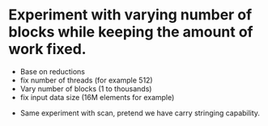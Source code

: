

* Experiment with varying number of blocks while keeping the amount of work fixed. 

  + Base on reductions 
  + fix number of threads (for example 512) 
  + Vary number of blocks (1 to thousands) 
  + fix input data size (16M elements for example)


  + Same experiment with scan, pretend we have carry stringing capability. 

    
